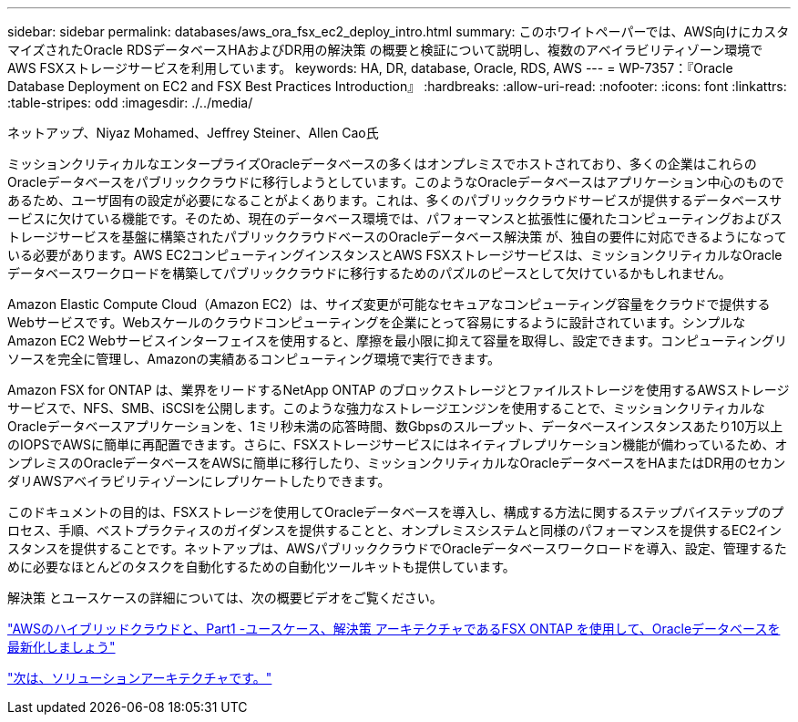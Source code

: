 ---
sidebar: sidebar 
permalink: databases/aws_ora_fsx_ec2_deploy_intro.html 
summary: このホワイトペーパーでは、AWS向けにカスタマイズされたOracle RDSデータベースHAおよびDR用の解決策 の概要と検証について説明し、複数のアベイラビリティゾーン環境でAWS FSXストレージサービスを利用しています。 
keywords: HA, DR, database, Oracle, RDS, AWS 
---
= WP-7357：『Oracle Database Deployment on EC2 and FSX Best Practices Introduction』
:hardbreaks:
:allow-uri-read: 
:nofooter: 
:icons: font
:linkattrs: 
:table-stripes: odd
:imagesdir: ./../media/


ネットアップ、Niyaz Mohamed、Jeffrey Steiner、Allen Cao氏

ミッションクリティカルなエンタープライズOracleデータベースの多くはオンプレミスでホストされており、多くの企業はこれらのOracleデータベースをパブリッククラウドに移行しようとしています。このようなOracleデータベースはアプリケーション中心のものであるため、ユーザ固有の設定が必要になることがよくあります。これは、多くのパブリッククラウドサービスが提供するデータベースサービスに欠けている機能です。そのため、現在のデータベース環境では、パフォーマンスと拡張性に優れたコンピューティングおよびストレージサービスを基盤に構築されたパブリッククラウドベースのOracleデータベース解決策 が、独自の要件に対応できるようになっている必要があります。AWS EC2コンピューティングインスタンスとAWS FSXストレージサービスは、ミッションクリティカルなOracleデータベースワークロードを構築してパブリッククラウドに移行するためのパズルのピースとして欠けているかもしれません。

Amazon Elastic Compute Cloud（Amazon EC2）は、サイズ変更が可能なセキュアなコンピューティング容量をクラウドで提供するWebサービスです。Webスケールのクラウドコンピューティングを企業にとって容易にするように設計されています。シンプルなAmazon EC2 Webサービスインターフェイスを使用すると、摩擦を最小限に抑えて容量を取得し、設定できます。コンピューティングリソースを完全に管理し、Amazonの実績あるコンピューティング環境で実行できます。

Amazon FSX for ONTAP は、業界をリードするNetApp ONTAP のブロックストレージとファイルストレージを使用するAWSストレージサービスで、NFS、SMB、iSCSIを公開します。このような強力なストレージエンジンを使用することで、ミッションクリティカルなOracleデータベースアプリケーションを、1ミリ秒未満の応答時間、数Gbpsのスループット、データベースインスタンスあたり10万以上のIOPSでAWSに簡単に再配置できます。さらに、FSXストレージサービスにはネイティブレプリケーション機能が備わっているため、オンプレミスのOracleデータベースをAWSに簡単に移行したり、ミッションクリティカルなOracleデータベースをHAまたはDR用のセカンダリAWSアベイラビリティゾーンにレプリケートしたりできます。

このドキュメントの目的は、FSXストレージを使用してOracleデータベースを導入し、構成する方法に関するステップバイステップのプロセス、手順、ベストプラクティスのガイダンスを提供することと、オンプレミスシステムと同様のパフォーマンスを提供するEC2インスタンスを提供することです。ネットアップは、AWSパブリッククラウドでOracleデータベースワークロードを導入、設定、管理するために必要なほとんどのタスクを自動化するための自動化ツールキットも提供しています。

解決策 とユースケースの詳細については、次の概要ビデオをご覧ください。

link:https://www.netapp.tv/insight/details/30000?playlist_id=275&mcid=04891225598830484314259903524057913910["AWSのハイブリッドクラウドと、Part1 -ユースケース、解決策 アーキテクチャであるFSX ONTAP を使用して、Oracleデータベースを最新化しましょう"^]

link:aws_ora_fsx_ec2_architecture.html["次は、ソリューションアーキテクチャです。"]
